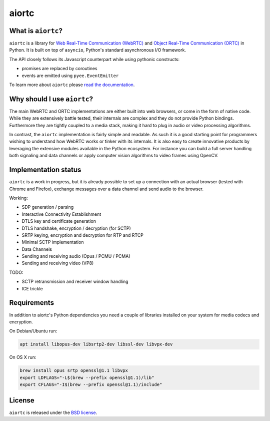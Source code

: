 aiortc
======

|rtd| |pypi-l| |travis| |coveralls|

.. |rtd| image:: https://readthedocs.org/projects/aiortc/badge/?version=latest
   :target: https://aiortc.readthedocs.io/

.. |pypi-l| image:: https://img.shields.io/pypi/l/aiortc.svg
    :target: https://pypi.python.org/pypi/aiortc

.. |travis| image:: https://img.shields.io/travis/jlaine/aiortc.svg
    :target: https://travis-ci.org/jlaine/aiortc

.. |coveralls| image:: https://img.shields.io/coveralls/jlaine/aiortc.svg
    :target: https://coveralls.io/github/jlaine/aiortc

What is ``aiortc``?
-------------------

``aiortc`` is a library for `Web Real-Time Communication (WebRTC)`_ and
`Object Real-Time Communication (ORTC)`_ in Python. It is built on top of
``asyncio``, Python's standard asynchronous I/O framework.

The API closely follows its Javascript counterpart while using pythonic
constructs:

- promises are replaced by coroutines
- events are emitted using ``pyee.EventEmitter``

To learn more about ``aiortc`` please `read the documentation`_.

.. _Web Real-Time Communication (WebRTC): https://webrtc.org/
.. _Object Real-Time Communication (ORTC): https://ortc.org/
.. _read the documentation: https://aiortc.readthedocs.io/en/latest/

Why should I use ``aiortc``?
----------------------------

The main WebRTC and ORTC implementations are either built into web browsers,
or come in the form of native code. While they are extensively battle tested,
their internals are complex and they do not provide Python bindings.
Furthermore they are tightly coupled to a media stack, making it hard to plug
in audio or video processing algorithms.

In contrast, the ``aiortc`` implementation is fairly simple and readable. As
such it is a good starting point for programmers wishing to understand how
WebRTC works or tinker with its internals. It is also easy to create innovative
products by leveraging the extensive modules available in the Python ecosystem.
For instance you can build a full server handling both signaling and data
channels or apply computer vision algorithms to video frames using OpenCV.

Implementation status
---------------------

``aiortc`` is a work in progress, but it is already possible to set up a
connection with an actual browser (tested with Chrome and Firefox), exchange
messages over a data channel and send audio to the browser.

Working:

- SDP generation / parsing
- Interactive Connectivity Establishment
- DTLS key and certificate generation
- DTLS handshake, encryption / decryption (for SCTP)
- SRTP keying, encryption and decryption for RTP and RTCP
- Minimal SCTP implementation
- Data Channels
- Sending and receiving audio (Opus / PCMU / PCMA)
- Sending and receiving video (VP8)

TODO:

- SCTP retransmission and receiver window handling
- ICE trickle

Requirements
------------

In addition to aiortc's Python dependencies you need a couple of libraries
installed on your system for media codecs and encryption.

On Debian/Ubuntu run:

.. code:: bash

    apt install libopus-dev libsrtp2-dev libssl-dev libvpx-dev

On OS X run:

.. code:: bash

    brew install opus srtp openssl@1.1 libvpx
    export LDFLAGS="-L$(brew --prefix openssl@1.1)/lib"
    export CFLAGS="-I$(brew --prefix openssl@1.1)/include"

License
-------

``aiortc`` is released under the `BSD license`_.

.. _BSD license: https://aiortc.readthedocs.io/en/latest/license.html
